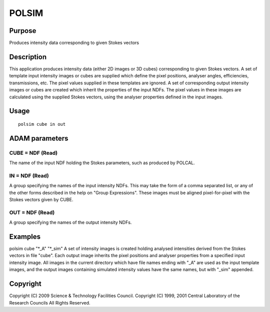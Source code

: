 

POLSIM
======


Purpose
~~~~~~~
Produces intensity data corresponding to given Stokes vectors


Description
~~~~~~~~~~~
This application produces intensity data (either 2D images or 3D
cubes) corresponding to given Stokes vectors. A set of template input
intensity images or cubes are supplied which define the pixel
positions, analyser angles, efficiencies, transmissions, etc. The
pixel values supplied in these templates are ignored. A set of
corresponding output intensity images or cubes are created which
inherit the properties of the input NDFs. The pixel values in these
images are calculated using the supplied Stokes vectors, using the
analyser properties defined in the input images.


Usage
~~~~~


::

    
       polsim cube in out
       



ADAM parameters
~~~~~~~~~~~~~~~



CUBE = NDF (Read)
`````````````````
The name of the input NDF holding the Stokes parameters, such as
produced by POLCAL.



IN = NDF (Read)
```````````````
A group specifying the names of the input intensity NDFs. This may
take the form of a comma separated list, or any of the other forms
described in the help on "Group Expressions". These images must be
aligned pixel-for-pixel with the Stokes vectors given by CUBE.



OUT = NDF (Read)
````````````````
A group specifying the names of the output intensity NDFs.



Examples
~~~~~~~~
polsim cube "*_A" "*_sim"
A set of intensity images is created holding analysed intensities
derived from the Stokes vectors in file "cube". Each output image
inherits the pixel positions and analyser properties from a specified
input intensity image. All images in the current directory which have
file names ending with "_A" are used as the input template images, and
the output images containing simulated intensity values have the same
names, but with "_sim" appended.



Copyright
~~~~~~~~~
Copyright (C) 2009 Science & Technology Facilities Council. Copyright
(C) 1999, 2001 Central Laboratory of the Research Councils All Rights
Reserved.


